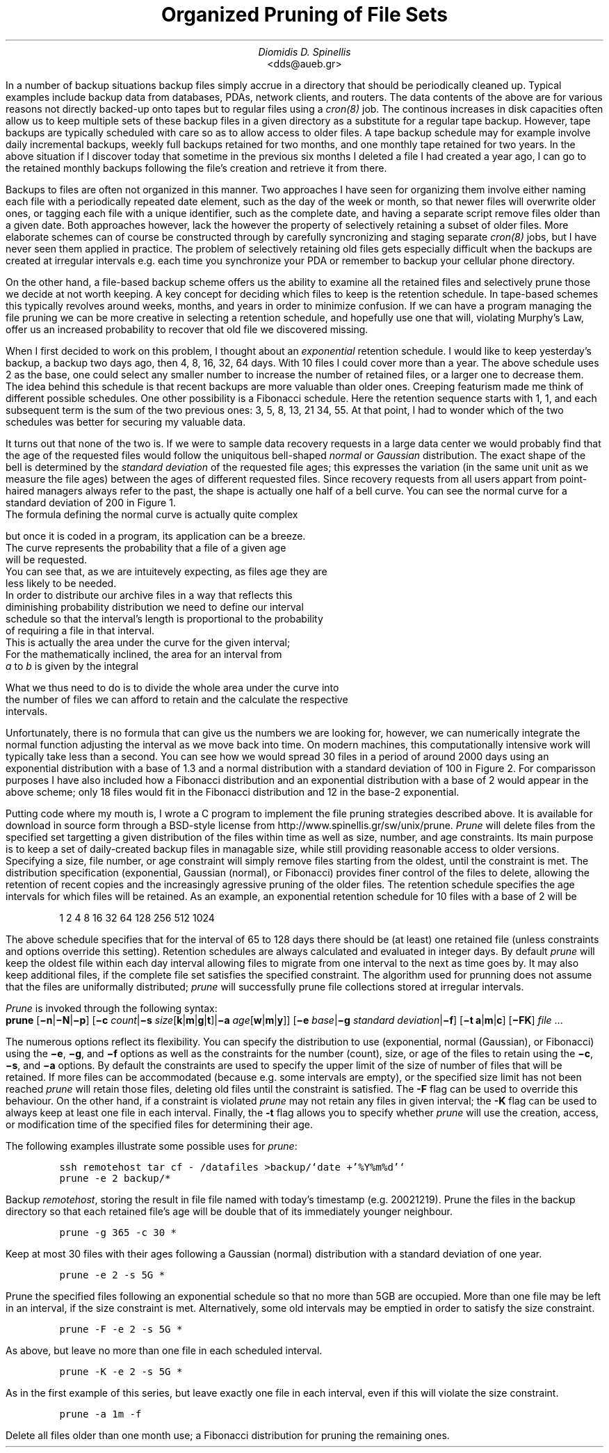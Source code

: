 .\" $Id: \\dds\\src\\sysutil\\fileprune\\RCS\\dds-prune.ms,v 1.1 2002/12/23 11:10:19 dds Exp $
.\" login@usenix.org

.TL
Organized Pruning of File Sets
.AU
Diomidis D. Spinellis
.AI
<dds@aueb.gr>

.PP
In a number of backup situations backup files simply accrue in a directory
that should be periodically cleaned up.
Typical examples include backup data from 
databases,
PDAs, 
network clients, and
routers.
The data contents of the above are for various reasons not directly
backed-up onto tapes but to regular files using a \fIcron(8)\fP job.
The continous increases in disk capacities often allow us to keep multiple 
sets of these backup files in a given directory as a substitute for a
regular tape backup.
However, tape backups are typically scheduled with care so as to allow 
access to older files.
A tape backup schedule may for example involve daily incremental backups,
weekly full backups retained for two months, and one monthly tape retained
for two years.
In the above situation if I discover today that sometime in the previous
six months I deleted a file I had created a year ago, I can go to the
retained monthly backups  following the file's creation and retrieve it
from there.
.PP
Backups to files are often not organized in this manner.
Two approaches I have seen for organizing them
involve either naming each file with a periodically repeated
date element, such as the day of the week or month, so that newer
files will overwrite older ones,
or tagging each file with a unique identifier,
such as the complete date,
and having a separate script remove files older than a given date.
Both approaches however, lack the however the property of selectively
retaining a subset of older files.
More elaborate schemes can of course be constructed through by carefully
syncronizing and staging separate \fIcron(8)\fP jobs,
but I have never seen them applied in practice.
The problem of selectively retaining old files gets especially difficult
when the backups are created at irregular intervals e.g. each time
you synchronize your PDA or remember to backup your cellular phone directory.
.PP
On the other hand, a file-based backup scheme offers us the ability
to examine all the retained files and selectively prune those we decide
at not worth keeping.
A key concept for deciding which files to keep is the retention schedule.
In tape-based schemes this typically revolves around weeks, months, and years
in order to minimize confusion.
If we can have a program managing the file pruning we can be more creative
in selecting a retention schedule, and hopefully use one that will,
violating Murphy's Law, offer us an increased probability to recover that
old file we discovered missing.
.PP
When I first decided to work on this problem, I thought about an
\fIexponential\fP retention schedule.
I would like to keep yesterday's backup, a backup two days ago,
then 4, 8, 16, 32, 64 days.  
With 10 files I could cover more than a year.
The above schedule uses 2 as the base, one could select any smaller
number to increase the number of retained files, or a larger one to
decrease them.
The idea behind this schedule is that recent backups are more valuable
than older ones.
Creeping featurism made me think of different possible schedules.
One other possibility is a Fibonacci schedule.
Here the retention sequence starts with 1, 1, and each subsequent 
term is the sum of the two previous ones: 3, 5, 8, 13, 21 34, 55.
At that point, I had to wonder which of the two schedules was better for 
securing my valuable data.
.PP
It turns out that none of the two is.
If we were to sample data recovery requests in a large data center
we would probably find that the age of the requested files would
follow the uniquitous bell-shaped \fInormal\fP or \fIGaussian\fP distribution.
The exact shape of the bell is determined by the \fIstandard deviation\fP
of the requested file ages;
this expresses the variation (in the same unit unit as we measure the file
ages) between the ages of different requested files.
Since recovery requests
from all users appart from point-haired managers
always refer to the past,
the shape is actually one half of a bell curve.
You can see the normal curve for a standard deviation of 200 in Figure 1.
.PSPIC normal.eps
The formula defining the normal curve is actually quite complex
.EQ
f(x) = 1 over { sqrt{2 pi } sigma } e sup {-x sup 2 over {2 sigma  sup 2}}
.EN
but once it is coded in a program, its application can be a breeze.
The curve represents the probability that a file of a given age
will be requested.
You can see that, as we are intuitevely expecting, as files age they are
less likely to be needed.
In order to distribute our archive files in a way that reflects this
diminishing probability distribution we need to define our interval
schedule so that the interval's length is proportional to the probability
of requiring a file in that interval.
This is actually the area under the curve for the given interval;
For the mathematically inclined, the area for an interval from
\fIa\fP to \fIb\fP is given by the integral
.EQ
int from a to b f(x) dx
.EN
What we thus need to do is to divide the whole area under the curve into
the number of files we can afford to retain and the calculate the respective
intervals.
.PP
.PSPIC distr.eps
Unfortunately, there is no formula that can give us the numbers we are looking
for, however, we can numerically integrate the normal function adjusting the
interval as we move back into time.
On modern machines, this computationally intensive work will typically take
less than a second.
You can see how we would spread 30 files in a period of around 2000 days
using an exponential distribution with a base of 1.3 and a normal distribution
with a standard deviation of 100 in Figure 2.
For comparisson purposes I have also included how a Fibonacci distribution
and an exponential distribution with a base of 2
would appear in the above scheme; only 18 files would fit in the
Fibonacci distribution and 12 in the base-2 exponential.
.PP
Putting code where my mouth is, I wrote a C program to implement the
file pruning strategies described above.
It is available for download in source form through a BSD-style license from
http://www.spinellis.gr/sw/unix/prune.
\fIPrune\fP 
will delete files from the specified set targetting a given distribution
of the files within time as well as size, number, and age constraints.
Its main purpose is to keep a set of daily-created backup files
in managable size,
while still providing reasonable access to older versions.
Specifying a size, file number, or age constraint will
simply remove files starting from the oldest, until the
constraint is met.
The distribution specification (exponential, Gaussian (normal), or Fibonacci)
provides finer control of the files to delete,
allowing the retention of recent copies and the increasingly
agressive pruning of the older files.
The retention schedule specifies the age intervals for which files
will be retained.
As an example, an exponential retention schedule for 10 files
with a base of 2 will be
.IP
1 2 4 8 16 32 64 128 256 512 1024
.PP
The above schedule specifies that for the interval of 65 to 128
days there should be (at least) one retained file (unless constraints
and options override this setting).
Retention schedules are always calculated and evaluated in integer days.
By default \fIprune\fP will keep the oldest file within each day interval
allowing files to migrate from one interval to the next as time goes by.
It may also keep additional files, if the complete file set satisfies
the specified constraint.
The algorithm used for prunning does not assume that the files are
uniformally distributed;
\fIprune\fP will successfully prune file collections stored at
irregular intervals.
.PP
\fIPrune\fP is invoked through the following syntax:
.br
\fBprune\fP 
[\fB\-n\fP|\fB\-N\fP|\fB\-p\fP]
[\fB\-c\fP \fIcount\fP|\fB\-s\fP \fIsize\fP[\fBk\fP|\fBm\fP|\fBg\fP|\fBt\fP]|\fB\-a\fP \fIage\fP[\fBw\fP|\fBm\fP|\fBy\fP]]
[\fB\-e\fP \fIbase\fP|\fB\-g\fP \fIstandard deviation\fP|\fB\-f\fP]
[\fB\-t\fP \fBa\fP|\fBm\fP|\fBc\fP]
[\fB\-FK\fP]
\fIfile\fR ...
.PP
The numerous options reflect its flexibility.
You can specify the distribution to use (exponential, normal (Gaussian),
or Fibonacci) using the 
\fB\-e\fP, \fB\-g\fP, and \fB\-f\fP options as well
as the constraints for the number (count), size, or age of the
files to retain using the
\fB\-c\fP, \fB\-s\fP, and \fB\-a\fP options.
By default the constraints are used to specify the upper limit
of the size of number of files that will be retained.
If more files can be accommodated (because e.g. some intervals are
empty), or the specified size limit has not been reached \fIprune\fP
will retain those files, deleting old files until the constraint is
satisfied.
The \fB-F\fP flag can be used to override this behaviour.
On the other hand, if a constraint is violated \fIprune\fP
may not retain any files in given interval;
the \fB-K\fP flag can be used to always keep at least one file
in each interval.
Finally, the \fB-t\fP flag allows you to specify whether \fIprune\fP
will use the creation, access, or modification time of the specified
files for determining their age.
.PP
The following examples illustrate some possible uses for \fIprune\fP:
.DS
.ft C
ssh remotehost tar cf - /datafiles >backup/`date +'%Y%m%d'`
prune -e 2 backup/*
.DE
Backup \fIremotehost\fP, storing the result in file file
named with today's timestamp (e.g. 20021219).
Prune the files in the backup directory
so that each retained file's age will be double that of its
immediately younger neighbour.
.DS
.ft C
prune -g 365 -c 30 *
.DE
Keep at most 30 files with their ages following a
Gaussian (normal) distribution with a standard deviation of one year.
.DS
.ft C
prune -e 2 -s 5G *
.DE
Prune the specified files following an 
exponential schedule so that no more than
5GB are occupied.
More than one file may be left in an interval,
if the size constraint is met.
Alternatively, some old intervals may be emptied in order
to satisfy the size constraint.
.DS
.ft C
prune -F -e 2 -s 5G *
.DE
As above, but leave no more than one file in each scheduled interval.
.DS
.ft C
prune -K -e 2 -s 5G *
.DE
As in the first example of this series,
but leave exactly one file in each interval,
even if this will violate the size constraint.
.DS
.ft C
prune -a 1m -f
.DE
Delete all files older than one month use;
a Fibonacci distribution for pruning the remaining ones.

